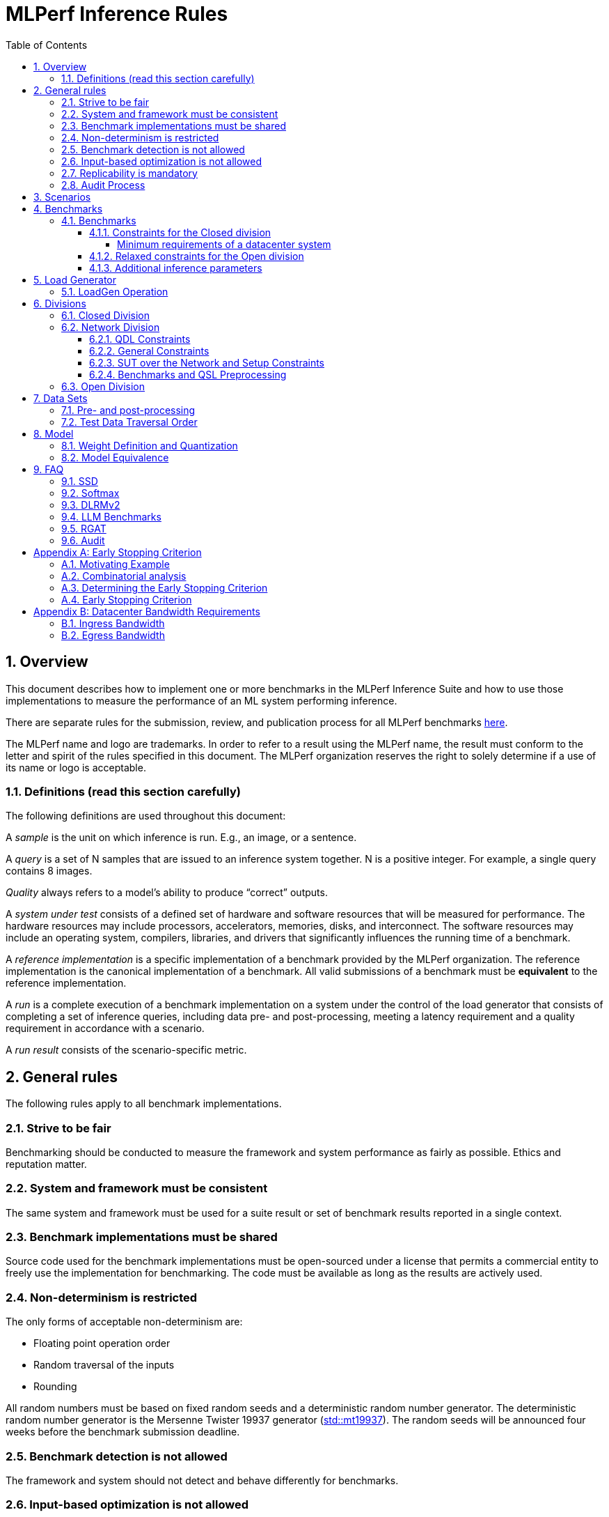 :toc:
:toclevels: 4

:sectnums:

= MLPerf Inference Rules

== Overview

This document describes how to implement one or more benchmarks in the MLPerf
Inference Suite and how to use those implementations to measure the performance
of an ML system performing inference.

There are separate rules for the submission, review, and publication process for all MLPerf benchmarks https://github.com/mlperf/policies/blob/master/submission_rules.adoc[here].

The MLPerf name and logo are trademarks. In order to refer to a result using the
MLPerf name, the result must conform to the letter and spirit of the rules
specified in this document. The MLPerf organization reserves the right to solely
determine if a use of its name or logo is acceptable.

=== Definitions (read this section carefully)

The following definitions are used throughout this document:

A _sample_ is the unit on which inference is run. E.g., an image, or a sentence.

A _query_ is a set of N samples that are issued to an inference system
together. N is a positive integer. For example, a single query contains 8
images.

_Quality_ always refers to a model’s ability to produce “correct” outputs.

A _system under test_ consists of a defined set of hardware and software
resources that will be measured for performance.  The hardware resources may
include processors, accelerators, memories, disks, and interconnect. The
software resources may include an operating system, compilers, libraries, and
drivers that significantly influences the running time of a benchmark.

A _reference implementation_ is a specific implementation of a benchmark
provided by the MLPerf organization.  The reference implementation is the
canonical implementation of a benchmark. All valid submissions of a benchmark
must be *equivalent* to the reference implementation.

A _run_ is a complete execution of a benchmark implementation on a system under
the control of the load generator that consists of completing a set of inference
queries, including data pre- and post-processing, meeting a latency requirement
and a quality requirement in accordance with a scenario.

A _run result_ consists of the scenario-specific metric.

== General rules

The following rules apply to all benchmark implementations.

=== Strive to be fair

Benchmarking should be conducted to measure the framework and system performance
as fairly as possible. Ethics and reputation matter.

=== System and framework must be consistent

The same system and framework must be used for a suite result or set of
benchmark results reported in a single context.

=== Benchmark implementations must be shared

Source code used for the benchmark implementations must be open-sourced under a
license that permits a commercial entity to freely use the implementation for
benchmarking. The code must be available as long as the results are actively
used.

=== Non-determinism is restricted

The only forms of acceptable non-determinism are:

* Floating point operation order

* Random traversal of the inputs

* Rounding

All random numbers must be based on fixed random seeds and a deterministic random
number generator. The deterministic random number generator is the Mersenne Twister
19937 generator (http://www.cplusplus.com/reference/random/mt19937/[std::mt19937]).
The random seeds will be announced four weeks before the benchmark submission deadline.

=== Benchmark detection is not allowed

The framework and system should not detect and behave differently for
benchmarks.

=== Input-based optimization is not allowed

The implementation should not encode any information about the content of the
input dataset in any form.

=== Replicability is mandatory

Results that cannot be replicated are not valid results.

=== Audit Process

For audit process guidelines see [MLPerf Audit Guidelines.](MLPerf_Audit_Guidelines.adoc)

In each round, up to two submissions will be audited: one at random from all submissions, and either zero or one selected by the review committee. A "submission" for audit purposes shall denote a combination of a submitter and a platform (equivalent to a line in the results table). Only Available submissions in Closed division are auditable.

The process of random selection is in two stages: first a submitter is randomly chosen from all submitters with auditable submissions, then one of those submissions is randomly chosen. A submission is not a candidate for the randomly chosen audit if the system is equivalent to a system audited in the previous round. For the purposes of this rule, equivalent systems have the same CPU, NIC, accelerator, and accelerator count, with the same configuration of those components as per the system configuration JSON. For LoadGen Over Network submission the Networking must be the same. The review committee may determine that additional systems are equivalent to those audited in a previous round and exempt them from random audit. As a guidance for this exemption, if an accelerator is audited in one of the previous rounds, then the systems using the same accelerator can be excluded from random audit, if the aggregate system performance and the performance per accelerator are not more than 10% from those submitted during last audit time. For systems with power metrics, in addition to the performance, power efficiency must also be within 10% from the last audit time to be eligible for an exclusion from random audit. If any new result like a new model, an additional non-inferred scenario measurement or a new power measurement is submitted from the last audit time, then the exclusion is not applicable unless the review committee decides otherwise.

If a submitter chosen for an audit finds it unfair, they can appeal to the MLCommons Executive Director to ensure fairness.

During the review process, a github issue shall be opened where submitters can nominate systems for audit. Each nomination shall contain a reason, such as new HW or SW, unusual or interesting features, performance outside of expectations, etc. Review committee chairs evaluate the nominations and compile a list of systems at the end of the review period. Any systems with new accelerators are added to the list by the chairs if not nominated. The review committee will select a submission for audit by ranked choice voting using a simple majority. An option "No Selected Audit This Round" may be added if requested by a majority of the review committee.

An auditor shall be chosen by the review committee who has no conflict of interest with the submitter. The process of auditor selection will take no more than 28 days from selection of the submitter.

The burden is on the submitter to provide sufficient materials to demonstrate that the submission is compliant with the rules. Any such materials, including software, documentation, testing results and machine access will be provided to the auditor under NDA.

The submitter shall provide two days of hardware access, at a time mutually agreed with the auditor. The first day will be used to run a pre-agreed list of tests, and to verify other system parameters if needed. The second day will allow the auditor to run additional tests based on outcome of the first day.

The auditor shall write a report describing the work that was performed, a list of unresolved issues, and a recommendation on whether the submission is compliant.

The submitter will provide the auditor an NDA within seven days of the auditor's selection. The auditor and submitter will negotiate and execute the NDA within 14 days of the auditor's selection.

The auditor will submit their report to the submitter no more than thirty days after executing all relevant NDAs. The submitter will make any necessary redactions due to NDAs and forward the finalized report to the review committee within seven days. The auditor will confirm the accuracy of the forwarded report.

Submissions that fail the audit at a material level will be moved to open or removed, by review committee decision.
If a submission failed an audit that was delayed past publication, then any published material concerning the invalidated result is subject to the MLCommons https://github.com/mlcommons/policies/blob/master/MLPerf_Results_Messaging_Guidelines.adoc#12-violation-determination-remedies-and-penalties[rules for Violation Determination, Remedies and Penalties] for remedial action.

MLCommons shall retain a library of past audit reports and send copies to MLCommons members, auditors, and potential auditors by request. Audit reports will not be further distributed without permission from the audited submitter.

An audit is expected to be completed within a 90 day period. Audits failing to meet this timeline can be requested to be invalidated by the auditee. The final decision to accept such a request will be taken by the Working Group.

== Scenarios

In order to enable representative testing of a wide variety of inference
platforms and use cases, MLPerf has defined four different scenarios as
described in the table below.

|===
|Scenario |Query Generation |Duration |Samples/query |Latency Constraint |Tail Latency | Performance Metric
|Single stream |LoadGen sends next query as soon as SUT completes the previous query | 600 seconds |1 |None |90%* | 90%-ile early-stopping latency estimate
|Server |LoadGen sends new queries to the SUT according to a Poisson distribution | 600 seconds |1 |Benchmark specific |99%* | Maximum Poisson throughput parameter supported
|Offline |LoadGen sends all samples to the SUT at start in a single query | 1 query and 600 seconds | At least 24,576** |None |N/A | Measured throughput
|Multistream | Loadgen sends next query, as soon as SUT completes the previous query | 600 seconds | 8 | None | 99%* | 99%-ile early-stopping latency estimate|
|===

 ** - If the dataset used for the accuracy run of the benchmark task is of size less than 24,576 say `N`, then the Offline scenario query only needs to have at least `N` samples.

An early stopping criterion (described in more detail in <<appendix-early_stopping>>) allows for runs with a relatively small number of processed queries to be valid, with the penalty that the effective computed percentile will be slightly higher.  This penalty counteracts the increased variance inherent to runs with few queries, where there is a higher probability that a particular run will, by chance, report a lower latency than the system should reliably support.

In the above table, tail latency percentiles with an asterisk represent the theoretical lower limit of measured percentile for runs processing a very large number of queries.  Submitters may opt to run for longer than the time listed in the "Duration" column, in order to decrease the effect of the early stopping penalty. 

If the selected "duration" or "samples/query" requires loading multiple copies of the test dataset, submitters are `NOT` allowed to sort samples beyond the boundary of a dataset, including if "duration" or "samples/query" meets the minimum requirement. 

See the following table for a suggested starting point for how to set the minimum number of queries.

|===
|Tail Latency Percentile |Confidence Interval |Margin-of-Error |Inferences |Rounded Inferences
|90%|99%|0.50%|23,886|3*2^13 = 24,576
|95%|99%|0.25%|50,425|7*2^13 = 57,344
|97%|99%|0.15%|85,811|11*2^13 = 90,112
|99%|99%|0.05%|262,742|33*2^13 = 270,336
|===

A submission may comprise any combination of benchmark and scenario results.

The number of runs required for each scenario is defined below:

* Single Stream: 1

* Server: 1

* Offline: 1

* Multistream: 1

Each sample has the following definition:

|===
|Model| definition of one sample
|Resnet50-v1.5	    |one image
|Retinanet	    |one image
|3D UNET	        |one image
|BERT	            |one sequence
|DLRMv2	            |up to 700 user-item pairs (more details in FAQ)
|GPT-J	            |one sequence
|SDXL	            |A pair of postive and negative prompts
|Llama2-70b	            |one sequence
|Mixtral-8x7B            |one sequence
|RGAT	            |one node id
|Llama3.1-405B	            |one sequence
|PointPainting             | five images and one lidar point cloud
|===

== Benchmarks

The MLPerf organization provides a reference implementation of each benchmark,
which includes the following elements: Code that implements the model in a
framework.  A plain text “README.md” file that describes:

* Problem

** Dataset/Environment

** Publication/Attribution

** Data pre- and post-processing

** Performance, accuracy, and calibration data sets

** Test data traversal order (CHECK)

* Model

** Publication/Attribution

** List of layers

** Weights and biases

* Quality and latency

** Quality target

** Latency target(s)

* Directions

** Steps to configure machine

** Steps to download and verify data

** Steps to run and time

A “download_dataset” script that downloads the accuracy, speed, and calibration
datasets.

A “verify_dataset” script that verifies the dataset against the checksum.

A “run_and_time” script that executes the benchmark and reports the wall-clock
time.

=== Benchmarks

==== Constraints for the Closed division

The inference benchmark suite has two sub categories -- Datacenter and Edge (defined herein as non-datacenter) systems. The suite has a carrying capacity of 10 benchmarks i.e at any point in time, the number of benchmarks will not exceed 10. The minimum requirements for a datacenter system are defined below:

===== Minimum requirements of a datacenter system
====== ECC
A Datacenter submission must use ECC in their DRAM and HBM memories, and ECC must be enabled for all performance and accuracy runs. No requirements are imposed on SRAM.

====== Networking (from the v3.0 round)
A Datacenter system must be equipped with all the necessary networking required by the system architecture described in the <<LoadGen Operation>> section.  The details of the networking components must be described in the appropriate field of the https://github.com/mlcommons/policies/blob/master/submission_rules.adoc#system_desc_id-json-metadata[System JSON].  All necessary networking must be populated if power is measured along with performance.


The suites share multiple benchmarks, but characterize them with different requirements. Read the specifications carefully.
The Datacenter suite includes the following benchmarks:

|===
|Area |Task |Model |Dataset |QSL Size |Quality |Server latency constraint
|Vision |Image classification |Resnet50-v1.5 |ImageNet (224x224) | 1024 | 99% of FP32 (76.46%) | 15 ms
|Vision |Object detection |Retinanet |OpenImages (800x800) | 64 | 99% of FP32 (0.3755 mAP) | 100 ms
|Vision |Medical image segmentation |3D UNET |KiTS 2019 | 42 | 99% of FP32 and 99.9% of FP32 (0.86330 mean DICE score) | N/A
|Language |Summarization |GPT-J |CNN Dailymail (v3.0.0, max_seq_len=2048) | 13368 | 99% of FP32 and 99.9% of FP32 (rouge1=42.9865, rouge2=20.1235, rougeL=29.9881). Additionally, for both cases the total generation length of the texts should be more than 90% of the reference (gen_len=4016878)| 20 s
|Language |Question Answering |Llama2-70b |OpenOrca (max_seq_len=1024) | 24576 | 99% of FP32 and 99.9% of FP32 (rouge1=44.4312, rouge2=22.0352, rougeL=28.6162). Additionally, for both cases the generation length of the tokens per sample should be more than 90% of the reference (tokens_per_sample=294.45)| Conversational category: TTFT/TPOT: 2000 ms/200 ms. Interactive category: TTFT/TPOT: 450 ms/40 ms. footnote:[For Llama2-70b, 2 latency metrics are collected - time to first token (TTFT) which measures the latency of the first token, and time per output token (TPOT) which measures the average interval between all the tokens generated.]
|Language |Text Generation |Llama3.1-405B |Subset of LongBench, LongDataCollections, Ruler, GovReport | 8313 | 99% of FP16 ((GovReport + LongDataCollections + 65 Sample from LongBench)rougeL=21.6666, (Remaining samples of the dataset)exact_match=90.1335). Additionally, for both cases tokens per sample should be between than 90% and 110% of the reference (tokens_per_sample=684.68)| TTFT/TPOTfootnote:[For Llama3.1-405B, 2 latency metrics are collected - time to first token (TTFT) which measures the latency of the first token, and time per output token (TPOT) which measures the average interval between all the tokens generated.]: 6000 ms/175 ms
|Language |Text Generation (Question Answering, Math and Code Generation) |Mixtral-8x7B |OpenOrca (5k samples, max_seq_len=2048), GSM8K (5k samples of the train split, max_seq_len=2048), MBXP (5k samples, max_seq_len=2048) | 15000 | 99% of FP16 ((OpenOrca)rouge1=45.5989, (OpenOrca)rouge2=23.3526, (OpenOrca)rougeL=30.4608, (gsm8k)Accuracy=73.66, (mbxp)Accuracy=60.16). Additionally, for both cases the tokens per sample should be between than 90% and 110% of the reference (tokens_per_sample=144.84)| TTFT/TPOTfootnote:[For Mixtral-8x7B, 2 latency metrics are collected - time to first token (TTFT) which measures the latency of the first token, and time per output token (TPOT) which measures the average interval between all the tokens generated.]: 2000 ms/200 ms
|Commerce |Recommendation |DLRMv2 |Synthetic Multihot Criteo Dataset | 204800 |99% of FP32 and 99.9% of FP32 (AUC=80.31%) | 60 ms
|Generative |Text to image |SDXL |Subset of coco-2014 val | 5000 |FID range: [23.01085758, 23.95007626] and CLIP range: [31.68631873, 31.81331801] | 20 s
|Graph |Node classification |RGAT |IGBH | 788379 |99% of FP32 (72.86%) | N/A
|===

Each Datacenter benchmark *requires* the following scenarios:

|===
|Area |Task |Required Scenarios
|Vision |Image classification |Server, Offline
|Vision |Object detection |Server, Offline
|Vision |Medical image segmentation |Offline
|Language |Summarization |Server, Offline
|Language |Question Answering |Server, Offline
|Commerce |Recommendation |Server, Offline
|Generative |Text to image |Server, Offline
|Graph |Node classification |Offline
|===

The Edge suite includes the following benchmarks:

|===
|Area |Task |Model |Dataset |QSL Size |Quality
|Vision |Image classification |Resnet50-v1.5 |ImageNet (224x224) | 1024 | 99% of FP32 (76.46%)
|Vision |Object detection |Retinanet |OpenImages (800x800) | 64 | 99% of FP32 (0.3755 mAP)
|Vision |Medical image segmentation |3D UNET |KiTS 2019 | 42 | 99% of FP32 and 99.9% of FP32 (0.86330 mean DICE score)
|Language |Language processing |BERT |SQuAD v1.1 (max_seq_len=384) | 10833 | 99% of FP32 and 99.9% of FP32(f1_score=90.874%)
|Language |Summarization |GPT-J |CNN Dailymail (v3.0.0, max_seq_len=2048) | 13368 | 99% of FP32 and 99.9% of FP32 (rouge1=42.9865, rouge2=20.1235, rougeL=29.9881). Additionally, for both cases the generation length should be more than 90% of the reference (gen_len=4016878)
|Generative |Text to image |SDXL |Subset of coco-2014 val | 5000 |FID range: [23.01085758, 23.95007626] and CLIP range: [31.68631873, 31.81331801]
|Automotive | 3D Object Detection | PointPainting | Waymo Open Dataset | 1024 | 99.9% of FP32 (0.5425 mAP)
|===

Each Edge benchmark *requires* the following scenarios, and sometimes permit an optional scenario:

|===
|Area |Task |Required Scenarios
|Vision |Image classification |Single Stream, Multistream, Offline
|Vision |Object detection |Single Stream, Multistream, Offline
|Vision |Medical image segmentation |Single Stream, Offline
|Language |Language processing |Single Stream, Offline
|Generative |Text to image |Single Stream, Offline
|Language |Summarization |Single Stream, Offline
|Automotive | 3D object detection | Single Stream with 99.9% tail latency
|===


Edge submitters are allowed to infer a multistream result from single stream, and
an offline result from either a single stream result or a measured multistream result,
according to the following rules:

- a multistream result inferred from a single stream result is 8 times the 99th percentile latency
reported by loadgen. For example, if the single stream 99%th percentile latency is 25ms, the inferred multistream result is 200ms.

- an offline result inferred from a multistream result is 8000 divided by the mean latency in milliseconds. For example,
if the multistream result is 200ms, the inferred offline result is 40 img/s.

- an offline result inferred from a single stream result is 1000 divided by the mean latency in milliseconds. For example,
if the single stream result is 25ms, the inferred offline result is 40 img/s.

The accuracy of an inferred result will be the same as the result from which it was inferred. When inferring a metric for the power table, the measured power used to calculate the metric is the same as for the base result

To simplify automated processing of inferred results, the submitter should
create copies of the directories for the inferred results under `results/`
and `measurements/`, named according to the inferred result (either `offline` or `multistream`).

Accuracy results must be reported to five significant figures with round to
even. For example, 98.9995% should be recorded as 99.000%.

For performance runs, the LoadGen will select queries uniformly at random (with
replacement) from a test set. The minimum size of the performance test set for
each benchmark is listed as 'QSL Size' in the table above. However, the accuracy
 test must be run with one copy of the MLPerf specified validation dataset.

For 3DUNet, the logical destination for the benchmark output is considered to be the network.

==== Relaxed constraints for the Open division

1. An Open benchmark must perform a task matching an existing Closed benchmark, and be substitutable in LoadGen for that benchmark.
1. The validation dataset must be the same as used in an existing Closed benchmark, or must be pre-approved and added to the following list: ImageNet 2012 validation dataset for Image Classification; COCO 2017 validation dataset for Object Detection.
When seeking such pre-approval, it is recommended that a potential submitter convincingly demonstrates the accuracy of the corresponding Closed model on the same validation dataset, which may involve retraining or finetuning the Closed model if required.
1. Accuracy constraints are not applicable: instead the submission must report the accuracy obtained.
1. Latency constraints are not applicable: instead the submission must report the latency constraints under which the reported performance was obtained.
1. Scenario constraints are not applicable: any combination of scenarios is permitted.
1. A open submission must be classified as "Available", "Preview", or "Research, Development, or Internal".
1. The model can be of any origin (trained on any dataset, except the validation dataset; quantized in any way; sparsified in any way).

==== Additional inference parameters

For each of the following benchmarks it is necessary to use the following inference parameters in the closed division

|===
|Benchmark |Parameter |Value | Explanation
|Summarization (GPT-J) |num_beams |4 | Number of beams to use in the beam search algorithm
|Summarization (GPT-J) |min_new_tokens |30 | Minimun number of new tokens to generate
|Summarization (GPT-J) |max_new_tokens |128 | Maximum number of new tokens to generate
|Summarization (GPT-J) |early_stopping |True | Use the EOS token to stop generating tokens
|Summarization (Llama2-70b) |max_new_tokens |1024 | Maximum number of new tokens to generate
|Text Generation (Llama3.1-405B) |min_new_tokens |2 | Minimun number of new tokens to generate
|Text Generation (Llama3.1-405B) |max_new_tokens |20000 | Maximum number of new tokens to generate
|Summarization (Mixtral-8x7B) |min_new_tokens |2 | Minimun number of new tokens to generate
|Text Generation (Mixtral-8x7B) |max_new_tokens |1024 | Maximum number of new tokens to generate
|===

== Load Generator

=== LoadGen Operation

The LoadGen is provided in C++ with Python bindings and must be used by all
submissions. The LoadGen is responsible for:

* Generating the queries according to one of the scenarios.

* Tracking the latency of queries.

* Validating the accuracy of the results.

* Computing final metrics.

Latency is defined as the time from when the LoadGen was scheduled to pass a
query to the SUT, to the time it receives a reply.

* Single Stream: LoadGen measures the 90th percentile early-stopping latency estimate
using a single test run. For the test run, LoadGen sends an initial query then
continually sends the next query as soon as the previous query is processed.

* Server: LoadGen determines the system throughput using multiple test
runs. Each test run evaluates a specific throughput value in queries-per-second
(QPS). For a specific throughput value, queries are generated at that QPS using
a Poisson distribution. LoadGen will use a binary search to find a candidate
value. If a run fails, it will reduce the value by a small delta then try again.

* Offline: LoadGen measures throughput using a single test run. For the test
run, LoadGen sends all samples at once in a single query.

* Multistream: LoadGen measures the 99th percentile early-stopping latency estimate
using a single test run. For the test run, LoadGen sends an initial query then
continually sends the next query as soon as the previous query is processed.

The run procedure is as follows:

1. LoadGen signals system under test (SUT).

2. SUT starts up and signals readiness.

3. LoadGen starts clock and begins generating queries.

4. LoadGen stops generating queries as soon as the benchmark-specific minimum time
has elapsed, and the (optional, submitter-selected) minimum number of queries have
been generated.

5. LoadGen waits for all queries to complete, and errors if all queries fail to
complete.

6. LoadGen computes metrics for the run.

The execution of LoadGen is restricted as follows:

* LoadGen must run on the processor that most faithfully simulates queries
  arriving from the most logical source, which is usually the network or an I/O
  device such as a camera. For example, if the most logical source is the
  network and the system is characterized as host - accelerator, then LoadGen
  should run on the host unless the accelerator incorporates a NIC.

* The trace generated by LoadGen must be stored in the DRAM that most faithfully simulates queries arriving
  from the most logical source, which is usually the network or an I/O device such as a camera. It may be pinned.
  Similarly, the response provided to Loadgen must be stored in the DRAM that most faithfully simulates transfer
  to the most logical destination, which is a CPU process unless otherwise specified for the benchmark.
  From 4.0, submitters must provide with their submission sufficient details of the system architecture and software to
  show how the I/O bandwidth utilized by each benchmark/scenario combination can be transferred between the memory where the trace is stored and
  the network or I/O device. Minimum bandwidths for each benchmark can be found in <<appendix-bw>>. All components mentioned in the system architecture must be present in the system during the run. A system architecture description must be provided along with the submission, which must include:

** Bandwidth of each NIC and total number of NIC(s)
** Description of the data path from the NIC(s) to the accelerator(s)
** Specifications or measurements indicating that the path from the NIC to the memory in which loadgen data resides can sustain the required bandwidth

* Caching values derived from the shapes of input tensors is allowed. Caching of any other queries, query parameters, or intermediate results is
  prohibited. In particular, caching values derived from activations is prohibited.

* The LoadGen must be compiled from a tagged approved revision of the mlperf/inference
  GitHub repository without alteration.  Pull requests addressing portability
  issues and adding new functionality are welcome.

LoadGen generates queries based on trace. The trace is constructed by uniformly
sampling (with replacement) from a library based on a fixed random seed and
deterministic generator. The size of the library is listed in as 'QSL Size' in
the 'Benchmarks' table above. The trace is usually pre-generated, but may
optionally be incrementally generated if it does not fit in memory. LoadGen
validates accuracy via a separate test run that use each sample in the test
library exactly once but is otherwise identical to the above normal metric run.

One LoadGen validation run is required for each submitted performance result
even if two or more performance results share the same source code.

Note: The same code must be run for both the accuracy and performance LoadGen modes. This means the same output should be passed in QuerySampleComplete in both modes.

== Divisions

There are three divisions of the benchmark suite, the Closed division, the Network division, and the Open
division.

=== Closed Division

The Closed division requires using pre-processing, post-processing, and model
that is equivalent to the reference or alternative implementation.  The closed
division allows calibration for quantization and does not allow any retraining.

The unqualified name “MLPerf” must be used when referring to a Closed Division
suite result, e.g. “a MLPerf result of 4.5.”

=== Network Division

The Network division inherits all requirements from the Closed division and imposes further constraints.
In the Network division the SUT is connected to the Loadgen system over a network fabric. The Query Dispatch Library (QDL) component is a submitter-implemented SUT proxy that runs on the Loadgen system. The Network division supports only the Datacenter suite.
Non-conforming network submission should be submitted to Open category, under the Open category constraints.

==== QDL Constraints

* The QDL is not allowed to do any pre-processing. e.g. changing of precision, or data layout.
* The QDL is not allowed to do any post-processing of the responses, e.g. gather, reduction, or ArgMax.
* If an SUT compresses its output, the QDL must decompress the output. Decompression is a timed operation. No other post-processing in the QDL is allowed.
* The QDL is not allowed to batch queries.
* The QDL is not allowed to pad the data in queries.
* The QDL is not allowed to cache queries or responses.
* The QDL is implementing the network function of the LoadGen Node towards the SUT node and handles the required processing. E.G. padding of the payload as required by the network protocol.
* The QDL should reflect a single SUT to the LoadGen. LoadGen operates with a single SUT.
* The Name method's return value must contain the substring "Network SUT".
* The Name method's implementation must include at least one round trip over the network. The Name method must not return until the round trip is complete.
* The QDL must query each SUT Node for its name and aggregate the responses in the Name Method. Each SUT Node must have a unique name.

The submission must include source code for the QDL implementation above the level of the OSI session layer (RPC or equivalent), and sufficient documentation of the session layer API that a reader of that code can understand what data is being marshalled and sent over the network for each query.

==== General Constraints

MLPerf distinguishes between fabric interconnects and bus interconnects. Fabric interconnects are required and bus interconnects are forbidden.

A fabric interconnect must:

1. Work as out-of-the-box chassis-to-chassis interconnect
1. Use wireless, copper, or fiber-optics media
1. Suitable for connecting systems above 10 meters distance
1. Use switch topology
1. Be highly scalable, reliable, and fault-tolerant

Currently permitted fabric interconnects are Ethernet, IEEE802.11, Infiniband, and 3GPP.

Examples of forbidden bus interconnect include: PCIe/CXL/CCIX, Hypertransport, NVLink, QPI, UPI, and ICI (interchip interconnect).

Additionally, any interconnect not listed in the permitted list is forbidden unless clearance is first obtained from the MLPerf Inference WG.

System Topology: The SUT and QDL must run on physically separate and distinct systems. The SUT can contain multiple Nodes. The systems can be connected point to point or through network elements like switches.

Fabric and protocol must be reported in the submission metadata. Submission metadata must be sufficient to determine OSI layers one through four of the submission's network stack.

==== SUT over the Network and Setup Constraints

* SUT parameters and configuration must be uniquely and specifically named in the submission results.
* Everything outside the LoadGen node should be considered as part of the SUT, for instance for counting power and latency. As an example, components outside the nodes like a switch or load balancer should be considered part of the SUT.
* All queries must be transferred over the network, carrying the inference data, for inference execution at the SUT. All responses must be transferred back over the network, carrying the inference responses.
* Caching/Storing of the queries and inference data or responses for further use at the SUT is disallowed. It is allowed to cache/store other data like Neural Network weights or Neural Network executable.
* SUT can do the required pre-processing of the data, e.g. Batching, Padding, processing of the requests (precision, data layout), compression, decompression. SUT can do the required post processing functions e.g. gather, reduction or ArgMax.
* The report must contain network interface characteristics for both the Loadgen and SUT systems, and every other component through which data passes between Loadgen and SUT. The information must be sufficient for reproducibility.
* A system diagram must be included in the submission that shows how the components between the LoadGen node and the SUT nodes are connected, accompanied by any text necessary for another submitter to understand the diagram.
* For "Available" submissions, for reproducibility, it is required to specify software version of all components, hardware configurations, software stacks, dockers, and settings of all components and stacks.

==== Benchmarks and QSL Preprocessing

Data formats for inputs and outputs are allowed to be compressed for network transmission, providing a tradeoff between compute and network bandwidth. Data transferred between the LoadGen system and the SUT can be compressed using one of the options from the following table for each benchmark. Compression is performed by QSL, and is untimed. The compression scheme needs approval by the Working Group, allowing compression schemes that will be suitable for production, so for example, very asymmetric schemes are not expected to be approved.

|===
|*Area* | *Task* | *Model* | *QSL side PreProcessing^(1,2,3)^*
|Vision | Image classification | Resnet50-v1.5 | Allow one of the following compression options for pre-processing:

1) No compression 2) Lossless compression 3) The original compression of the dataset (JPEG)
|Vision | Object detection (large) | Retinanet | Allow one of the following compression options for pre-processing:

1) No compression 2) Lossless compression 3) The original compression of the dataset (For the Coco dataset JPEG, for Open Images JPEG)
|Vision | Medical image segmentation | 3D UNET | Allow one of the following compression options:

1) No compression 2) Lossless compression

This rule applies both for the QSL pre-processing and for post-processing function allowed in QDL for this benchmark results.

|Language | Language processing | BERT-large | Input is either Token IDs, Input Masks and Segment IDs or just the Token IDs (generating the other tensors at the SUT in a timed operation).

1) No compression 2) Lossless compression

|Language | Summarization | GPT-J | Input is either Token IDs, Input Masks and Input Lengths or just the Token IDs (the other tensors are generated at the SUT in a timed operation).

No compression allowed.
|Language | Question Answering | Llama2-70b | Input is either Token IDs, Input Masks and Input Lengths or just the Token IDs (the other tensors are generated at the SUT in a timed operation).

No compression allowed.
|Language | Question Answering | Llama3.1-405B | Input is either Token IDs, Input Masks and Input Lengths or just the Token IDs (the other tensors are generated at the SUT in a timed operation).

No compression allowed.
|Language | Text Generation | Mixtral-8x7B | Input is either Token IDs, Input Masks and Input Lengths or just the Token IDs (the other tensors are generated at the SUT in a timed operation).

No compression allowed.
|Commerce | Recommendation | DLRMv2 | QDL sends query (Batch of samples).

Allow one of the following compression options for pre-processing:

1) No compression 2) Lossless compression

Allow any lossless compression that will be suitable for production use.
In Server mode allow per-Query compression.
|Generative | Text to image | SDXL | No compression allowed.

|Graph | Node Classification | RGAT | No compression allowed.

|===

. Compression scheme needs pre-approval, at least two weeks before a submission deadline.
. A compression scheme may use information from the training set, but not the validation set (ex: check index probability).
. Only per-Sample compression is allowed, except for DLRMv2 Server mode where per-Query compression is allowed.

=== Open Division

The Open division allows using arbitrary pre- or post-processing and model,
including retraining.  The qualified name “MLPerf Open” must be used when
referring to an Open Division suite result, e.g. “a MLPerf Open result of 7.2.”

https://github.com/mlperf/inference_policies/blob/master/inference_retraining_rules.adoc[Restricted retraining rules]
characterize a subset of Open division retraining possibilities that are expected to be straightforward for customers to use.
The restrictions are optional; conformance will be indicated by a tag on the submission.

== Data Sets

For each benchmark, MLPerf will provide pointers to:

* An accuracy data set, to be used to determine whether a submission meets the
  quality target, and used as a validation set

* A speed/performance data set that is a subset of the accuracy data set to be
  used to measure performance

For each benchmark, MLPerf will provide pointers to:

* A calibration data set, to be used for quantization (see quantization
  section), that is a small subset of the training data set used to generate the
  weights

Each reference implementation shall include a script to verify the datasets
using a checksum. The dataset must be unchanged at the start of each run.

=== Pre- and post-processing

As input, before preprocessing:

* all imaging benchmarks take uncropped uncompressed bitmap

* BERT, GPT-J, Llama2-70b, Llama3.1-405B and Mixtral-8x7B take texts

* RNN-T takes a waveform

* DLRMv2 takes a variable sized set of items, each a sequence of embedding indices

Sample-independent pre-processing that matches the reference model is
untimed. However, it must be pre-approved and added to the following list:

* May resize to processed size (e.g. SSD-large)

* May reorder channels / do arbitrary transpositions

* May pad to arbitrary size (don’t be creative)

* May do a single, consistent crop

* Mean subtraction and normalization provided reference model expect those to be
  done

* May convert data among numerical formats

* May convert to token ids from texts using the reference tokenizer

Any other pre- and post-processing time is included in the wall-clock time for a
run result.

=== Test Data Traversal Order

Test data is determined by the LoadGen. For scenarios where processing multiple
samples can occur (i.e., and offline), any ordering is
allowed subject to latency requirements.

== Model

CLOSED: MLPerf provides a reference implementation of each benchmark. The benchmark implementation must use a model that is
equivalent, as defined in these rules, to the model used in the reference implementation.

OPEN: The benchmark implementation may use a different model to perform the same
task. Retraining is allowed.

=== Weight Definition and Quantization

CLOSED: MLPerf will provide trained weights and biases in fp16/fp32 format for both
the reference and alternative implementations.

MLPerf will provide a calibration data set for all models.
Submitters may do arbitrary purely mathematical, reproducible quantization
using only the calibration data and weight and bias tensors from the benchmark
owner provided model to any numerical format
that achieves the desired quality. The quantization method must be publicly
described at a level where it could be reproduced.

To be considered principled, the description of the quantization method must be
much much smaller than the non-zero weights it produces.

Calibration is allowed and must only use the calibration data set provided by
the benchmark owner. Submitters may choose to use only a subset of the calibration data set.

Additionally, MLPerf may provide an INT8 reference for some models. Model weights and
input activations are scaled per tensor, and must preserve the same shape modulo
padding. Convolution layers are allowed to be in either NCHW or NHWC format.  No
other retraining is allowed.

OPEN: Weights and biases must be initialized to the same values for each run,
any quantization scheme is allowed that achieves the desired quality.

=== Model Equivalence

All implementations are allowed as long as the latency and accuracy bounds are
met and the reference weights are used. Reference weights may be modified
according to the quantization rules.

Examples of allowed techniques include, but are not limited to:

* Arbitrary frameworks and runtimes: TensorFlow, TensorFlow-lite, ONNX, PyTorch,
  etc, provided they conform to the rest of the rules

* Running any given control flow or operations on or off an accelerator

* Arbitrary data arrangement

* Different in-memory representations of inputs, weights, activations, and outputs

* Variation in matrix-multiplication or convolution algorithm provided the
  algorithm produces asymptotically accurate results when evaluated with
  asymptotic precision

* Mathematically equivalent transformations (e.g. Tanh versus Logistic, ReluX
  versus ReluY, any linear transformation of an activation function)

* Approximations (e.g. replacing a transcendental function with a polynomial)

* Processing queries out-of-order within discretion provided by scenario

* Replacing dense operations with mathematically equivalent sparse operations

* Hand picking different numerical precisions for different operations

* Fusing or unfusing operations

* Dynamically switching between one or more batch sizes

* Different implementations based on scenario (e.g., single stream vs. offline) or dynamically determined batch size or input size

* Mixture of experts combining differently quantized weights

* Stochastic quantization algorithms with seeds for reproducibility

* Reducing ImageNet classifiers with 1001 classes to 1000 classes

* Dead code elimination

* Sorting samples in a query when it improves performance even when
  all samples are distinct

* Incorporating explicit statistical information about the calibration set
  (eg. min, max, mean, distribution)

* Empirical performance and accuracy tuning based on the performance and accuracy
  set (eg. selecting batch sizes or numerics experimentally)

* Sorting an embedding table based on frequency of access in the training set.
  (Submitters should include in their submission details of how the ordering was
  derived.)

The following techniques are disallowed:

* Wholesale weight replacement or supplements

* Discarding non-zero weight elements, including pruning

* Caching queries or responses

* Coalescing identical queries

* Modifying weights during the timed portion of an inference run (no online
  learning or related techniques)

* Weight quantization algorithms that are similar in size to the non-zero
  weights they produce

* Hard coding the total number of queries

* Techniques that boost performance for fixed length experiments but are
  inapplicable to long-running services except in the offline scenario

* Using knowledge of the LoadGen implementation to predict upcoming lulls or
  spikes in the server scenario

* Treating beams in a beam search differently. For example, employing different
  precision for different beams

* Changing the number of beams per beam search relative to the reference

* Incorporating explicit statistical information about the performance or
  accuracy sets (eg. min, max, mean, distribution)

* Techniques that take advantage of upsampled images. For example,
  downsampling inputs and kernels for the first convolution.

* Techniques that only improve performance when there are identical
  samples in a query. For example, sorting samples in SSD and R-GAT.

* Techniques that only improve performance by artificially creating batches of identical samples. Sorting samples beyond the boundary of a dataset is prohibited for all LLM workloads such as - GPT-J, Llama2-70b, Llama2-70b-Interactive, Llama3.1-405B, and Mixtral-8x7B. 

* Speculative decoding for auto-generative language models (i.e. using a smaller model to predict the next token for the reference model).

== FAQ

Q: Do I have to use the reference implementation framework?

A: No, you can use another framework provided that it matches the reference in
the required areas.

Q: Do I have to use the reference implementation scripts?

A: No, you don’t have to use the reference scripts. The reference is there to
settle conformance questions - with a few exceptions, a submission to the closed
division must match what the reference is doing.

Q: Can I submit a single benchmark (e.g., object detection) in a suite (e.g., data center), or do I have to submit all benchmarks?

A: You can submit any of the benchmarks that are interesting, from just one benchmark to the entire set of benchmarks. Keep in mind that submitting one benchmark typically requires running several scenarios as described in Section 4. For example, submitting object detection in the data center suite requires the server and offline scenario and submitting object detection in the edge suite requires the single stream and offline scenarios.

Q: Why does a run require so many individual inference queries?

A: The numbers were selected to be sufficiently large to statistically verify
that the system meets the latency requirements.

Q: For my submission, I am going to use a different model format (e.g., ONNX vs
TensorFlow Lite).  Should the conversion routine/script be included in the
submission? Or is it sufficient to submit the converted model?

A: The goal is reproducibility, so you should include the conversion
routine/scripts.

Q: Is it permissible to exceed both the minimum number of queries and minimum time duration in a valid test run?

A: Yes. However, if the selected duration and number of queries requires loading multiple copies of the dataset, submitters are not allowed to sort samples beyond the boundary of a dataset, including if the duration and number of queries is set to the the minimum requirement. 

Q: Can we give the driver a hint to preload the image data to somewhere closer to the accelerator?

A: No.

Q: Can we preload image data somewhere closer to the accelerator that is mapped into host memory?

A: No.

Q: Can we preload image data in host memory somewhere that is mapped into accelerator memory?

A: Yes, provided the image data isn't eventually cached on the device.

Q: For the server scenario, there are 'Scheduled samples per second', 'Completed samples per second', and the user input target QPS. Which one is reported as the final metric?

A: Scheduled samples per second

Q: What can I cache based on the query indices?

A: Query indices are an artifact of using a finite set of samples to represent an infinite set, and would have no counterpart in production scenarios. As such, the system under test should not cache any information associated with query indices.

=== SSD

Q: Is non-maximal suppression (NMS) timed?

A: Yes. NMS is a per image operation. NMS is used to make sure that in object
detection, a particular object is identified only once. Production systems need
NMS to ensure high-quality inference.

Q: Is COCO eval timed?

A: No. COCO eval compares the proposed boxes and classes in all the images
against ground truth in COCO dataset. COCO eval is not possible in production.

=== Softmax

Q: In classification and segmentation models (ResNet50, 3DUNet) the final softmax does not change the order of class probabilities. Can it be omitted?

A: Yes.

=== DLRMv2
Q: For DLRMv2, what's the distribution of user-item pairs per sample for all scenarios?

A: For all scenarios, the distribution of user-item pairs per sample is specified by https://github.com/mlcommons/inference/blob/master/recommendation/dlrm/pytorch/tools/dist_quantile.txt[dist_quantile.txt]. To verify that your sample aggregation trace matches the reference, please follow the steps in https://github.com/mlcommons/inference/blob/master/recommendation/dlrm/pytorch/tools/dist_trace_verification.txt[dist_trace_verification.txt]. Or simply download the reference https://zenodo.org/record/3941795/files/dlrm_trace_of_aggregated_samples.txt?download=1[dlrm_trace_of_aggregated_samples.txt] from Zenodo (MD5:3db90209564316f2506c99cc994ad0b2).

Q: What is https://github.com/mlcommons/inference/blob/master/recommendation/dlrm/pytorch/tools/dist_trace_verification.txt[dist_trace_verification.txt]?

The benchmark provides a pre-defined quantile distribution in `./tools/dist_quantile.txt` from which the samples will be drawn using the inverse transform algorithm. This algorithm relies on randomly drawn numbers from the interval [0,1) and that depend on the `--numpy-rand-seed`, which specific value will be provided shortly before MLPerf inference submissions.

Q: What is the rational for the distribution of user-item pairs?

In the case of DLRMv2 we have agreed that we should use multiple samples drawn from a distribution, similar to the one shown on Fig. 5: "Queries for personalized recommendation models" in the https://arxiv.org/abs/2001.02772[DeepRecSys] paper.

Q: Generating dlrm_trace_of_aggregated_samples.txt uses a pseudo-random number generator. How can submitters verify their system pseudo-random number generator is compatible?

Submitters can verify their compatibility by using the default `--numpy-rand-seed` and comparing the trace generated on their system with `./tools/dist_trace_verification.txt` using the following command
```
./run_local.sh pytorch dlrm terabyte cpu --count-samples=100 --scenario Offline --max-ind-range=40000000 --samples-to-aggregate-quantile-file=./tools/dist_quantile.txt --max-batchsize=128
```

Q: I understand that `--samples-to-aggregate-quantile-file=./tools/dist_quantile.txt` is the only compliant setting for MLPerf, but what are the alternative settings and what do they do?

The DLRMv2 MLPerf inference code has an option to aggregate multiple consecutive samples together into a single aggregated sample. The number of samples to be aggregated can be selected using either of the following options

1. fixed [`--samples-to-aggregate-fix`]
2. drawn uniformly from interval [`--samples-to-aggregate-min`, `--samples-to-aggregate-max`]
3. drawn from a custom distribution, with its quantile (inverse of CDP) specified in `--samples-to-aggregate-quantile-file=./tools/dist_quantile.txt`.

=== LLM Benchmarks

Q: What algorithm is used for the auto-regressive decoding loop?

A: The algorithms used by the benchmarks (greedy search and beam search) are described at a high level here: https://huggingface.co/blog/how-to-generate. Specifically, GPT-J uses a beam width of 4 and enable early termination, while Llama2-70b, Llama3.1-405B and Mixtral-8x7B uses greedy search.

Q: MLPerf disallows caching queries. Is using a KV-cache in decoding allowed?

A: Using a KV-cache is allowed in the same way as it is included in the reference model, where it does not apply across queries. A KV-cache row is a tensor that must handle the execution of a single inference query. When a KV-cache is used, every input query must be computed in its entirety.

Q: Is it allowed to not use a KV-cache or use it partially?

A: Yes, KV-cache is an optional optimization. It is not required to use a KV-cache, but if you do, your implementation must adhere to the reference implementation. If you do not use a KV-cache, the corresponding values must be rematerialized during the decoding process.

Q: Is it allowed to store continuous keys and values in non-contiguous memory space for the KV-cache, i.e. PagedAttention?

A: Yes, it is allowed as long as the KV-cache block is reused only within the batch of queries. A high level explanation of PagedAttention can be found here: https://blog.vllm.ai/2023/06/20/vllm.html.

Q: How does quantization and pruning apply to the KV-cache?

A: The entries of the KV-cache should be handled in the same way as the activations of a forward pass. They can be quantized according to the quantization rules. However, according to the model equivalence rules, they cannot be pruned (or sparsified). It should be noted that pruning is different from not using a KV-cache (or caching only some entries while rematerializing others); pruning alters the computation and the model's predictions.

Q: How does query batching affect the KV-cache usage?

A: The size of the KV-cache is determined by the batch size. The KV-cache size can also be cached across queries, in accordance with the rule of allowing caching of sizes and shapes.

Q: Is it allowed to apply continuous batching (or dynamic batching) for auto-generative benchmarks?

A: Yes. Continuous batching is explained at a high level here: https://www.anyscale.com/blog/continuous-batching-llm-inference.

=== RGAT

Q: Is loading the node neighbors a timed operation?

A: Yes, this is the main operation of this benchmark

=== Audit

Q: What characteristics of my submission will make it more likely to be audited?

A: A submission is more likely to be audited if:

* the submission's performance is not consistent with the known or expected characteristics of the hardware
* the review committee lacks insight into how the measured performance was achieved
* the hardware and software is not reasonably available to the general public

Q: What should I be expected to provide for audit?

A: You should expect to provide the following:

* An explanation of the hardware and software mechanisms required to achieve the measured performance
* Hardware access to enable the auditor to replicate submission runs (or partial runs in the case of very long-running submission)
* Hardware access to enable performance tests through the APIs used in the submission, to verify that performance-critical elements perform as claimed

The auditor may also request source code access to binary elements of the submission software. Where information or access is not provided, the auditor's report will list the issues that could not be resolved.

Q: Is it expected that an audit will be concluded during the review period?
A: No. We should try to finish the audit before the publication date.

[[appendix-early_stopping]]
[appendix]
== Early Stopping Criterion

The early stopping criterion allows for systems to process a smaller number of queries during their runs than previously allowed.  In particular, given a desired tail latency p, tolerance d, and confidence c, we determine the required number of queries to process as a function of the number of seen overlatency queries. If we have processed at least this many queries, we are able to stop processing queries early.  See the final section of this appendix for a more detailed description of the algorithm.


=== Motivating Example

Processing more queries allows us to better estimate the percentage of the time a system passes a given latency bound, p. However, if p is particularly high, then with fewer queries we will have a larger margin-of-error, but will still be statistically confident that it is above the required threshold. Because the benchmark threshold is what we really care about (and not closely estimating p), early stopping allows submitters to process fewer queries in such cases.

Suppose we have a benchmark that requires that submissions achieve a given latency bound 90% of the time. We have system A which achieves this latency bound 99% of the time, and system B which achieves it 91% of the time. In order to have a 99% confidence interval with a margin-of-error of 0.50%, we must perform 23,886 inferences.

This makes sense for system B (whose underlying probability, 91%, is very close to the required benchmark percentile of 90%). However, assuming we see close to 99% of the queries passing the latency requirement for system A, we will be 99% sure that the underlying probability of success for a query on A will be within 99% 土 0.50%. This range is well above the requested latency percentile of 90%. Therefore, by performing fewer queries for such a system, we could widen the margin-of-error slightly, while still being statistically certain of being above the latency benchmark.

=== Combinatorial analysis

Suppose we have a system that meets its latency requirement for each query with probability p. What are the odds that we see at least h underlatency queries and at most t overlatency queries? We can answer this by using the cumulative distribution function for the binomial distribution.

We can think of processing queries as performing n Bernoulli trials, with probability of success for any given trial (i.e., odds of being underlatency) equal to p. The probability of exactly k successes (underlatency queries) is equal to:

f(k; n, p) = P(k successes) = (n choose k) * p^k * (1-p)^(n-k)

For fixed n and p, f(k; n, p) is called the binomial distribution with parameters n and p.

In order to determine how unusual our distribution of latency successes and failures is given the underlying probability of passing the latency bound (p), we compute the probability that we had at most h successes, keeping the total number of queries, n, fixed. This, by definition, involves computing the cumulative density function for our binomial distribution, F(h; n, p):

F(h; n, p) = ∑ f(k; n, p),

with the summation going from k = h to n.

Note that, holding h and n fixed, this probability decreases as p increases. This is because, as p gets larger, the odds that our n queries produced results at least as poor as h successes and t failures decreases. In other words, it is harder to achieve a larger number of failures when the underlying probability of an individual success is higher.

This cumulative distribution function for the binomial distribution, F(k; n, p), can be written in terms of the regularized incomplete beta function. The (unregularized) incomplete beta function is defined as:

B(x; a, b) = ∫t^(a - 1) * (1-t)^(b-1) dt,
where the integral goes from 0 to x.

We can regularize this to attain:

I(x; a, b) = B(x; a, b) / B(1; a, b).

Note that this is "regularized" in the sense that I(0; a, b) = 0, and I(1; a, b) = 1.

We have an alternate expression for F(k; n, p) in terms of this function:

F(k; n, p) = I(1 - p; n - k, k + 1).

Since the regularized incomplete beta function can be estimated via a continued fraction or by evaluating the Gaussian hypergeometric function, this provides a method for efficiently computing the cumulative density function, F(k; n, p).

=== Determining the Early Stopping Criterion

We can use the computation from the previous section to derive an early stopping condition for performing queries to determine whether a system meets a latency bound. Suppose a benchmark requires that our system meets the latency bound p percent of the time. Given that we have seen t queries which are overlatency, at least how many underlatency queries must we see to be sure—within a certain confidence threshold—that we achieve the desired latency bound?

Fix the following variables:

* p = the percentile for our tail latency (the percentage of the time we would like our system to achieve the set latency bound)
* c = confidence (1 - (false positive rate for minimally failing system))
* d = tolerance (amount below target success rate for minimally failing system)
* t = number of overlatency queries seen thus far.

We need to determine the smallest h (number of underlatency queries) so that the likelihood of seeing at most t overlatency queries less than 1-c. This is given by an expression involving the cumulative distribution function from the previous section:

F(t; h + t, 1 - (p - d)) <= 1-c.

The left hand side is the probability that the minimally failing system (i.e. one with underlatency rate p-d) resulted in t or fewer overlatency queries. Intuitively, we want to know the smallest number of underlatency queries required such that the probability of us seeing this good of a result, assuming a minimally failing system, is very low (at most 1-c). In other words, in order for us to have seen such a good result, we should be quite sure that we meet the latency bound.

We substitute in our previous expression for F in terms of the regularized incomplete beta function to obtain:

I(p - d; h, t + 1) <= 1-c.

In practice we solve this (i.e. find the smallest h satisfying the above expression) via binary search, keeping a cache of previously-computed solutions for other values of t.

=== Early Stopping Criterion

Putting this together, we have the following algorithm for determining early stopping criteria for the server scenario:

1. When the minimum run duration is met, find the total number of queries processed, q, and the total number of overlatency queries, t.
1. Using the equations above, compute a minimum total query count, n, given t.
1. If q is greater than or equal to n, the run is successful.
1. Otherwise, run for an additional n - q queries and proceed from step 2.

How many times we must iterate through steps 2-4 (and thus how many queries we must process) before ending at a step 3 depends on how close the system’s percentile latency is to the target latency.  Systems with lower percentile latency will need to process fewer queries, and those with higher percentile latency will have to process more.  In cases where the system percentile latency is worse than the target, the run will never terminate successfully.

The corresponding early stopping algorithm for single-stream and multi-stream scenarios is:

1. When the minimum run duration is met, find the total number of queries processed, q.
1. Using the equations above, compute a maximum overlatency count, t, given q.
1. If t is zero, continue processing queries until t is at least one.
1. Discard the t - 1 highest latency queries.
1. Report the maximum latency of the remaining queries.

For our implementation, we use:

* d = 0
* c = .99.


[[appendix-bw]]
[appendix]
== Datacenter Bandwidth Requirements

Datacenter systems must satisfy both the ingress and egress bandwidth requirements for each benchmark.

=== Ingress Bandwidth
Datacenter systems must provide at least the following bandwidths from the network or I/O device to the location where the trace is stored (e.g. DRAM). The minimum bandwidth is a function of the throughput achieved by the SUT and the input data types. The formulas below assume that the inputs are not pre-processed in any way (e.g. padded). If the inputs are pre-processed, and pre-processing affects the input size, submitters must adjust the formulas below accordingly.

|===
|Area |Model |Dataset | Symbolic input size formula | Numeric input size formula | Minimum network bandwidth (bytes/sec)
|Vision |Resnet50-v1.5 |ImageNet (224x224) | __C*H*W*dtype_size__ | __3*224*224*dtype_size__ | __throughput*150528*dtype_size__
|Vision |Retinanet |OpenImages (800x800) | __C*H*W*dtype_size__ | __3*800*800*dtype_size__ | __throughput*1920000*dtype_size__
|Vision |3D UNET | KiTS 2019 | __avg(C*D*H*W)*dtype_size__footnote:3d_unet_bw[The average image size above is the average image size of the inference cases specified in https://github.com/mlcommons/inference/blob/master/vision/medical_imaging/3d-unet-kits19/meta/inference_cases.json[inference_cases.json].] | __32944795*dtype_size__ | __throughput*32944795*dtype_size__
|Language |BERT |SQuAD v1.1 (max_seq_len=384) | __num_inputs*max_seq_len*dtype_size__ | __3*384*dtype_size__ | __throughput*1152*dtype_size__
|Language |GPT-J |CNN Dailymail (v3.0.0, max_seq_len=2048) | __num_inputs*max_seq_len*dtype_size__ | __2048*dtype_size__ | __throughput*2048*dtype_size__
|Language |Llama2-70b |OpenOrca (max_seq_len=1024) | __num_inputs*max_seq_len*dtype_size__ | __1024*dtype_size__ | __throughput*1024*dtype_size__
|Language |Llama3.1-405B | Subset of LongBench, LongDataCollections, Ruler, GovReport | __num_inputs*max_seq_len*dtype_size__ | __20000*dtype_size__ | __throughput*20000*dtype_size__
|Language |Mixtral-8x7B |OpenOrca (5k samples, max_seq_len=2048), GSM8K (5k samples of the train split, max_seq_len=2048), MBXP (5k samples, max_seq_len=2048) | __num_inputs*max_seq_len*dtype_size__ | __2048*dtype_size__ | __throughput*2048*dtype_size__
|Commerce |DLRMv2 | 1TB Click Logs |__avg(num_pairs_per_sample)*(num_numerical_inputs*dtype_size~1~ +num_categorical_inputs*dtype_size~2~))__footnote:[Each DLRMv2 sample consists of up to 700 user-item pairs draw from the distribution specified in https://github.com/mlcommons/inference/blob/master/recommendation/dlrm/pytorch/tools/dist_quantile.txt[dist_quantile.txt].] |__270*(13*dtype_size~1~+26*dtype_size~2~)__ | __throughput*270*(13*dtype_size~1~+26*dtype_size~2~)__
|Generative |SDXL |Subset of coco-2014 val captions (max_prompt_len=77) | __num_inputs*max_prompt_len*dtype_size__ | __77*dtype_size__ |  __throughput*77*dtype_size__
|Graph |RGAT |IGBH | negligible | negligible | __> 0__
|===
=== Egress Bandwidth

Datacenter systems must provide at least the following bandwidths from the output location (e.g. DRAM) to the network or I/O device. The minimum bandwidth is a function of the throughput achieved by the SUT and the output data types. For all models except 3D Unet and SDXL, the output sizes are negligible. Therefore, for those models, the egress bandwidth must simply be greater than 0.

|===
|Area |Model |Dataset | Symbolic input size formula | Numeric input size formula | Minimum network bandwidth (bytes/sec)
|Vision |Resnet50-v1.5 |ImageNet (224x224) | negligible | negligible | __> 0__
|Vision |Retinanet |OpenImages (800x800) | negligible | negligible | __> 0__
|Vision |3D UNET | KiTS 2019 | __avg(C*D*H*W)*dtype_size__footnote:3d_unet_bw[] | __32944795*dtype_size__ | __throughput*32944795*dtype_size__
|Language |BERT |SQuAD v1.1 (max_seq_len=384) | negligible | negligible | __> 0__
|Language |GPT-J |CNN Dailymail (v3.0.0, max_seq_len=2048)  | negligible | negligible | __> 0__
|Language |Llama2-70b |OpenOrca (max_seq_len=1024) | __max_output_len*dtype_size__ | __1024*dtype_size__ | __throughput*1024*dtype_size__
|Language |Llama3.1-405B |Subset of LongBench, LongDataCollections, Ruler, GovReport | __max_output_len*dtype_size__ | __20000*dtype_size__ | __throughput*20000*dtype_size__
|Language |Mixtral-8x7B  |OpenOrca (5k samples, max_seq_len=2048), GSM8K (5k samples of the train split, max_seq_len=2048), MBXP (5k samples, max_seq_len=2048) | __max_output_len*dtype_size__ | __2048*dtype_size__ | __throughput*2048*dtype_size__
|Commerce |DLRMv2 |Synthetic Multihot Criteo Dataset | negligible | negligible | __> 0__
|Generative |SDXL |Subset of coco-2014 val captions (max_prompt_len=77) | __3,145,728*dtype_size__ | __throughput*3,145,728*dtype_size__ | __> 0__
|Graph |RGAT |IGBH | negligible | negligible | __> 0__
|===
